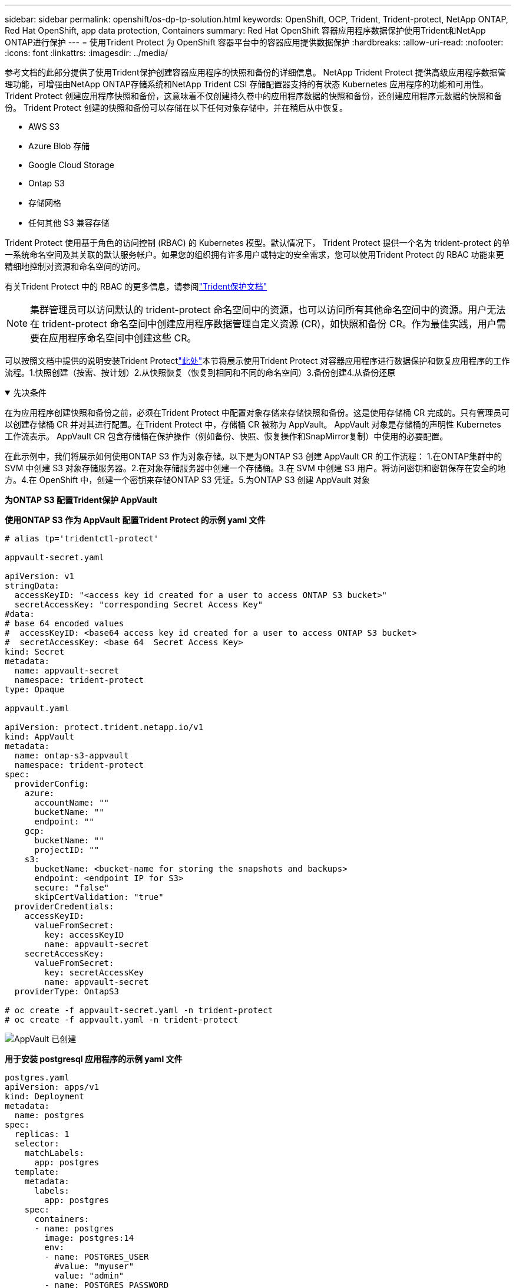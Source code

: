 ---
sidebar: sidebar 
permalink: openshift/os-dp-tp-solution.html 
keywords: OpenShift, OCP, Trident, Trident-protect, NetApp ONTAP, Red Hat OpenShift, app data protection, Containers 
summary: Red Hat OpenShift 容器应用程序数据保护使用Trident和NetApp ONTAP进行保护 
---
= 使用Trident Protect 为 OpenShift 容器平台中的容器应用提供数据保护
:hardbreaks:
:allow-uri-read: 
:nofooter: 
:icons: font
:linkattrs: 
:imagesdir: ../media/


[role="lead"]
参考文档的此部分提供了使用Trident保护创建容器应用程序的快照和备份的详细信息。  NetApp Trident Protect 提供高级应用程序数据管理功能，可增强由NetApp ONTAP存储系统和NetApp Trident CSI 存储配置器支持的有状态 Kubernetes 应用程序的功能和可用性。  Trident Protect 创建应用程序快照和备份，这意味着不仅创建持久卷中的应用程序数据的快照和备份，还创建应用程序元数据的快照和备份。  Trident Protect 创建的快照和备份可以存储在以下任何对象存储中，并在稍后从中恢复。

* AWS S3
* Azure Blob 存储
* Google Cloud Storage
* Ontap S3
* 存储网格
* 任何其他 S3 兼容存储


Trident Protect 使用基于角色的访问控制 (RBAC) 的 Kubernetes 模型。默认情况下， Trident Protect 提供一个名为 trident-protect 的单一系统命名空间及其关联的默认服务帐户。如果您的组织拥有许多用户或特定的安全需求，您可以使用Trident Protect 的 RBAC 功能来更精细地控制对资源和命名空间的访问。

有关Trident Protect 中的 RBAC 的更多信息，请参阅link:https://docs.netapp.com/us-en/trident/trident-protect/manage-authorization-access-control.html["Trident保护文档"]


NOTE: 集群管理员可以访问默认的 trident-protect 命名空间中的资源，也可以访问所有其他命名空间中的资源。用户无法在 trident-protect 命名空间中创建应用程序数据管理自定义资源 (CR)，如快照和备份 CR。作为最佳实践，用户需要在应用程序命名空间中创建这些 CR。

可以按照文档中提供的说明安装Trident Protectlink:https://docs.netapp.com/us-en/trident/trident-protect/trident-protect-installation.html["此处"]本节将展示使用Trident Protect 对容器应用程序进行数据保护和恢复应用程序的工作流程。1.快照创建（按需、按计划）2.从快照恢复（恢复到相同和不同的命名空间）3.备份创建4.从备份还原

.先决条件
[%collapsible%open]
====
在为应用程序创建快照和备份之前，必须在Trident Protect 中配置对象存储来存储快照和备份。这是使用存储桶 CR 完成的。只有管理员可以创建存储桶 CR 并对其进行配置。在Trident Protect 中，存储桶 CR 被称为 AppVault。  AppVault 对象是存储桶的声明性 Kubernetes 工作流表示。  AppVault CR 包含存储桶在保护操作（例如备份、快照、恢复操作和SnapMirror复制）中使用的必要配置。

在此示例中，我们将展示如何使用ONTAP S3 作为对象存储。以下是为ONTAP S3 创建 AppVault CR 的工作流程： 1.在ONTAP集群中的 SVM 中创建 S3 对象存储服务器。2.在对象存储服务器中创建一个存储桶。3.在 SVM 中创建 S3 用户。将访问密钥和密钥保存在安全的地方。4.在 OpenShift 中，创建一个密钥来存储ONTAP S3 凭证。5.为ONTAP S3 创建 AppVault 对象

**为ONTAP S3 配置Trident保护 AppVault**

***使用ONTAP S3 作为 AppVault 配置Trident Protect 的示例 yaml 文件***

[source, yaml]
----
# alias tp='tridentctl-protect'

appvault-secret.yaml

apiVersion: v1
stringData:
  accessKeyID: "<access key id created for a user to access ONTAP S3 bucket>"
  secretAccessKey: "corresponding Secret Access Key"
#data:
# base 64 encoded values
#  accessKeyID: <base64 access key id created for a user to access ONTAP S3 bucket>
#  secretAccessKey: <base 64  Secret Access Key>
kind: Secret
metadata:
  name: appvault-secret
  namespace: trident-protect
type: Opaque

appvault.yaml

apiVersion: protect.trident.netapp.io/v1
kind: AppVault
metadata:
  name: ontap-s3-appvault
  namespace: trident-protect
spec:
  providerConfig:
    azure:
      accountName: ""
      bucketName: ""
      endpoint: ""
    gcp:
      bucketName: ""
      projectID: ""
    s3:
      bucketName: <bucket-name for storing the snapshots and backups>
      endpoint: <endpoint IP for S3>
      secure: "false"
      skipCertValidation: "true"
  providerCredentials:
    accessKeyID:
      valueFromSecret:
        key: accessKeyID
        name: appvault-secret
    secretAccessKey:
      valueFromSecret:
        key: secretAccessKey
        name: appvault-secret
  providerType: OntapS3

# oc create -f appvault-secret.yaml -n trident-protect
# oc create -f appvault.yaml -n trident-protect
----
image:rhhc-dp-tp-solution-container-001.png["AppVault 已创建"]

***用于安装 postgresql 应用程序的示例 yaml 文件***

[source, yaml]
----
postgres.yaml
apiVersion: apps/v1
kind: Deployment
metadata:
  name: postgres
spec:
  replicas: 1
  selector:
    matchLabels:
      app: postgres
  template:
    metadata:
      labels:
        app: postgres
    spec:
      containers:
      - name: postgres
        image: postgres:14
        env:
        - name: POSTGRES_USER
          #value: "myuser"
          value: "admin"
        - name: POSTGRES_PASSWORD
          #value: "mypassword"
          value: "adminpass"
        - name: POSTGRES_DB
          value: "mydb"
        - name: PGDATA
          value: "/var/lib/postgresql/data/pgdata"
        ports:
        - containerPort: 5432
        volumeMounts:
        - name: postgres-storage
          mountPath: /var/lib/postgresql/data
      volumes:
      - name: postgres-storage
        persistentVolumeClaim:
          claimName: postgres-pvc
---
apiVersion: v1
kind: PersistentVolumeClaim
metadata:
  name: postgres-pvc
spec:
  accessModes:
    - ReadWriteOnce
  resources:
    requests:
      storage: 5Gi
---
apiVersion: v1
kind: Service
metadata:
  name: postgres
spec:
  selector:
    app: postgres
  ports:
  - protocol: TCP
    port: 5432
    targetPort: 5432
  type: ClusterIP

Now create the Trident protect application CR for the postgres app. Include the objects in the namespace postgres and create it in the postgres namespace.
# tp create app postgres-app --namespaces postgres -n postgres

----
image:rhhc-dp-tp-solution-container-002.png["应用程序已创建"]

====
.创建快照
[%collapsible%open]
====
**创建按需快照**

[source, yaml]
----

# tp create snapshot postgres-snap1 --app postgres-app --appvault ontap-s3-appvault -n postgres
Snapshot "postgres-snap1" created.

----
image:rhhc-dp-tp-solution-container-003.png["快照已创建"]

image:rhhc-dp-tp-solution-container-004.png["快照-pvc已创建"]

**创建计划** 使用以下命令，将每天 15:33 创建快照，并保留两个快照和备份。

[source, yaml]
----
# tp create schedule schedule1 --app postgres-app --appvault ontap-s3-appvault --backup-retention 2 --snapshot-retention 2 --granularity Daily --hour 15 --minute 33 --data-mover Restic -n postgres
Schedule "schedule1" created.
----
image:rhhc-dp-tp-solution-container-005.png["已创建 Schedule1"]

**使用 yaml 创建计划**

[source, yaml]
----
# tp create schedule schedule2 --app postgres-app --appvault ontap-s3-appvault --backup-retention 2 --snapshot-retention 2 --granularity Daily --hour 15 --minute 33 --data-mover Restic -n postgres --dry-run > hourly-snapshotschedule.yaml

cat hourly-snapshotschedule.yaml

apiVersion: protect.trident.netapp.io/v1
kind: Schedule
metadata:
  creationTimestamp: null
  name: schedule2
  namespace: postgres
spec:
  appVaultRef: ontap-s3-appvault
  applicationRef: postgres-app
  backupRetention: "2"
  dataMover: Restic
  dayOfMonth: ""
  dayOfWeek: ""
  enabled: true
  granularity: Hourly
  #hour: "15"
  minute: "33"
  recurrenceRule: ""
  snapshotRetention: "2"
status: {}
----
image:rhhc-dp-tp-solution-container-006.png["已创建 Schedule2"]

您可以看到按照此计划创建的快照。

image:rhhc-dp-tp-solution-container-007.png["Snap 按计划创建"]

还创建了卷快照。

image:rhhc-dp-tp-solution-container-008.png["PVC Snap 按计划完成"]

====
.删除应用程序以模拟应用程序丢失
[%collapsible%open]
====
[source, yaml]
----
# oc delete deployment/postgres -n postgres
# oc get pod,pvc -n postgres
No resources found in postgres namespace.
----
====
.从快照恢复到同一命名空间
[%collapsible%open]
====
[source, yaml]
----
# tp create sir postgres-sir --snapshot postgres/hourly-3f1ee-20250214183300 -n postgres
SnapshotInplaceRestore "postgres-sir" created.
----
image:rhhc-dp-tp-solution-container-009.png["先生创造"]

应用程序及其 PVC 恢复到同一个命名空间。

image:rhhc-dp-tp-solution-container-010.png["应用程序已恢复，先生"]

====
.从快照还原到不同的命名空间
[%collapsible%open]
====
[source, yaml]
----
# tp create snapshotrestore postgres-restore --snapshot postgres/hourly-3f1ee-20250214183300 --namespace-mapping postgres:postgres-restore -n postgres-restore
SnapshotRestore "postgres-restore" created.
----
image:rhhc-dp-tp-solution-container-011.png["snapRestore 已创建"]

您可以看到应用程序已恢复到新的命名空间。

image:rhhc-dp-tp-solution-container-012.png["应用程序恢复，snapRestore"]

====
.创建备份
[%collapsible%open]
====
**创建按需备份**

[source, yaml]
----
# tp create backup postgres-backup1 --app postgres-app --appvault ontap-s3-appvault -n postgres
Backup "postgres-backup1" created.
----
image:rhhc-dp-tp-solution-container-013.png["备份已创建"]

**创建备份计划**

上面列表中的每日和每小时备份是根据之前设置的计划创建的。

[source, yaml]
----
# tp create schedule schedule1 --app postgres-app --appvault ontap-s3-appvault --backup-retention 2 --snapshot-retention 2 --granularity Daily --hour 15 --minute 33 --data-mover Restic -n postgres
Schedule "schedule1" created.
----
image:rhhc-dp-tp-solution-container-013-a.png["先前创建的时间表"]

====
.从备份恢复
[%collapsible%open]
====
**删除应用程序和 PVC 以模拟数据丢失。**

image:rhhc-dp-tp-solution-container-014.png["先前创建的时间表"]

**恢复到相同的命名空间** #tp create bir postgres-bir --backup postgres/hourly-3f1ee-20250224023300 -n postgres BackupInplaceRestore "postgres-bir" created。

image:rhhc-dp-tp-solution-container-015.png["恢复到相同的命名空间"]

应用程序和 PVC 在同一个命名空间中恢复。

image:rhhc-dp-tp-solution-container-016.png["应用程序和 pvcs 恢复到同一个命名空间"]

**恢复到不同的命名空间** 创建一个新的命名空间。从备份恢复到新的命名空间。

image:rhhc-dp-tp-solution-container-017.png["恢复到不同的命名空间"]

====
.迁移应用程序
[%collapsible%open]
====
要将应用程序克隆或迁移到不同的集群（执行跨集群克隆），请在源集群上创建备份，然后将备份还原到不同的集群。确保目标集群上安装了Trident保护。

在源集群上，执行下图所示的步骤：

image:rhhc-dp-tp-solution-container-018.png["恢复到不同的命名空间"]

从源集群，将上下文切换到目标集群。然后，确保可以从目标集群上下文访问 AppVault，并从目标集群获取 AppVault 内容。

image:rhhc-dp-tp-solution-container-019.png["将上下文切换到目标"]

使用列表中的备份路径并创建一个备份恢复 CR 对象，如下面的命令所示。

[source, yaml]
----
# tp create backuprestore backup-restore-cluster2 --namespace-mapping postgres:postgres --appvault ontap-s3-appvault --path postgres-app_4d798ed5-cfa8-49ff-a5b6-c5e2d89aeb89/backups/postgres-backup-cluster1_ec0ed3f3-5500-4e72-afa8-117a04a0b1c3 -n postgres
BackupRestore "backup-restore-cluster2" created.
----
image:rhhc-dp-tp-solution-container-020.png["恢复至目标"]

现在您可以看到应用程序 pod 和 PVC 已在目标集群中创建。

image:rhhc-dp-tp-solution-container-021.png["目标集群上的应用程序"]

====